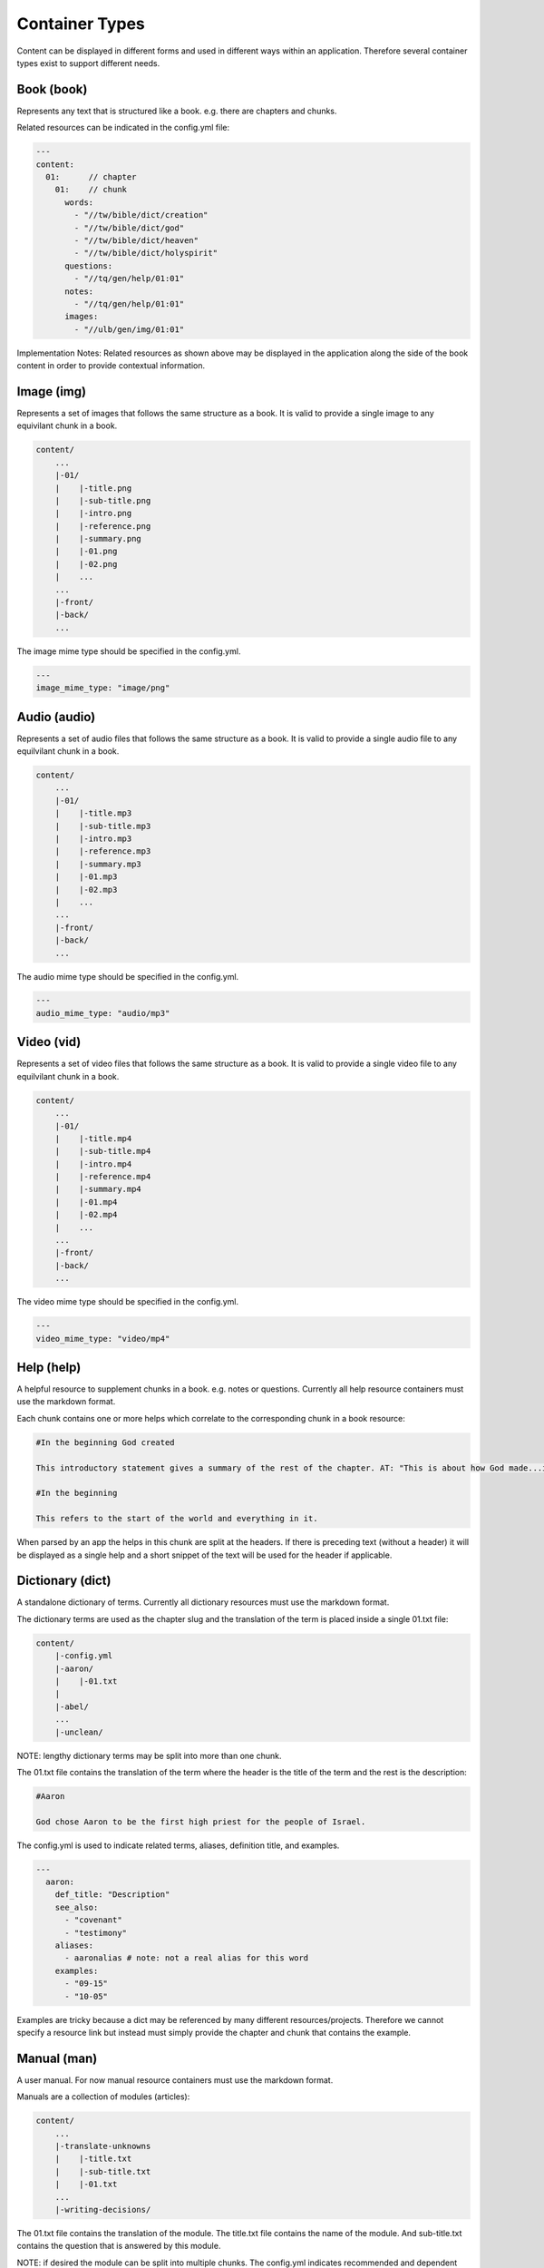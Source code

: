 Container Types
==============

Content can be displayed in different forms and used in different ways within an application. Therefore several container types exist to support different needs.



Book (book)
----

Represents any text that is structured like a book. e.g. there are chapters and chunks.

Related resources can be indicated in the config.yml file:

.. code-block:: yaml

    ---
    content:
      01:      // chapter
        01:    // chunk
          words: 
            - "//tw/bible/dict/creation"
            - "//tw/bible/dict/god"
            - "//tw/bible/dict/heaven"
            - "//tw/bible/dict/holyspirit"
          questions: 
            - "//tq/gen/help/01:01"
          notes: 
            - "//tq/gen/help/01:01"
          images: 
            - "//ulb/gen/img/01:01"

Implementation Notes:
Related resources as shown above may be displayed in the application along the side of the book content in order to provide contextual information.


Image (img)
----

Represents a set of images that follows the same structure as a book. It is valid to provide a single image to any equivilant chunk in a book.

.. code-block:: none

    content/
        ...
        |-01/
        |    |-title.png
        |    |-sub-title.png
        |    |-intro.png
        |    |-reference.png
        |    |-summary.png
        |    |-01.png
        |    |-02.png
        |    ...
        ...
        |-front/
        |-back/
        ...

The image mime type should be specified in the config.yml.


.. code-block:: yaml

    ---
    image_mime_type: "image/png"


Audio (audio)
----

Represents a set of audio files that follows the same structure as a book. It is valid to provide a single audio file to any equilvilant chunk in a book.

.. code-block:: none

    content/
        ...
        |-01/
        |    |-title.mp3
        |    |-sub-title.mp3
        |    |-intro.mp3
        |    |-reference.mp3
        |    |-summary.mp3
        |    |-01.mp3
        |    |-02.mp3
        |    ...
        ...
        |-front/
        |-back/
        ...
        
The audio mime type should be specified in the config.yml.

.. code-block:: yaml

    ---
    audio_mime_type: "audio/mp3"


Video (vid)
----

Represents a set of video files that follows the same structure as a book. It is valid to provide a single video file to any equilvilant chunk in a book.

.. code-block:: none

    content/
        ...
        |-01/
        |    |-title.mp4
        |    |-sub-title.mp4
        |    |-intro.mp4
        |    |-reference.mp4
        |    |-summary.mp4
        |    |-01.mp4
        |    |-02.mp4
        |    ...
        ...
        |-front/
        |-back/
        ...
        
The video mime type should be specified in the config.yml.

.. code-block:: yaml

    ---
    video_mime_type: "video/mp4"


Help (help)
----

A helpful resource to supplement chunks in a book. e.g. notes or questions. Currently all help resource containers must use the markdown format.

Each chunk contains one or more helps which correlate to the corresponding chunk in a book resource:

.. code-block:: none

    #In the beginning God created

    This introductory statement gives a summary of the rest of the chapter. AT: "This is about how God made...in the beginning." Some languages translate it as "A very long time ago God created." Translate it in a way that that shows that this actually happened and is not just a folk story.

    #In the beginning

    This refers to the start of the world and everything in it.

When parsed by an app the helps in this chunk are split at the headers. If there is preceding text (without a header) it will be displayed as a single help and a short snippet of the text will be used for the header if applicable.


Dictionary (dict)
----------

A standalone dictionary of terms. Currently all dictionary resources must use the markdown format.

The dictionary terms are used as the chapter slug and the translation of the term is placed inside a single 01.txt file:

.. code-block:: none

    content/
        |-config.yml
        |-aaron/
        |    |-01.txt
        |
        |-abel/
        ...
        |-unclean/

NOTE: lengthy dictionary terms may be split into more than one chunk.

The 01.txt file contains the translation of the term where the header is the title of the term and the rest is the description:

.. code-block:: none

    #Aaron

    God chose Aaron to be the first high priest for the people of Israel.

The config.yml is used to indicate related terms, aliases, definition title, and examples.

.. code-block:: yaml

    ---
      aaron:
        def_title: "Description"
        see_also: 
          - "covenant"
          - "testimony"
        aliases:
          - aaronalias # note: not a real alias for this word
        examples:
          - "09-15"
          - "10-05"

Examples are tricky because a dict may be referenced by many different resources/projects. Therefore we cannot specify a resource link but instead must simply provide the chapter and chunk that contains the example.


Manual (man)
------

A user manual. For now manual resource containers must use the markdown format.

Manuals are a collection of modules (articles):

.. code-block:: none

    content/
        ...
        |-translate-unknowns
        |    |-title.txt
        |    |-sub-title.txt
        |    |-01.txt
        ...
        |-writing-decisions/

The 01.txt file contains the translation of the module. The title.txt file contains the name of the module. And sub-title.txt contains the question that is answered by this module.

NOTE: if desired the module can be split into multiple chunks.
The config.yml indicates recommended and dependent modules:

.. code-block:: yaml

    ---
      translate-unknowns: 
        recommended: 
          - "translate-names"
          - "translate-transliterate"
        dependencies: 
          - "figs-sentences"

Dependencies are slugs's of modules that should be read before this one. Recommendations are modules that would likely benefit the reader next.
